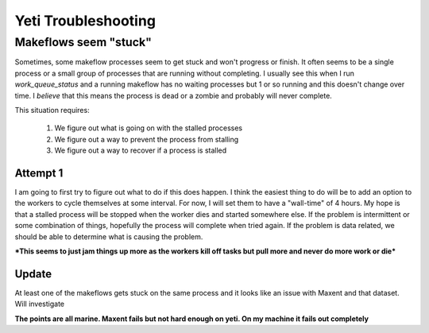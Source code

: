 Yeti Troubleshooting
####################

Makeflows seem "stuck"
----------------------

Sometimes, some makeflow processes seem to get stuck and won't progress or finish.  It often seems 
to be a single process or a small group of processes that are running without completing.  I 
usually see this when I run `work_queue_status` and a running makeflow has no waiting processes 
but 1 or so running and this doesn't change over time.  I *believe* that this means the process 
is dead or a zombie and probably will never complete.

This situation requires:

  1. We figure out what is going on with the stalled processes

  2. We figure out a way to prevent the process from stalling

  3. We figure out a way to recover if a process is stalled

Attempt 1
^^^^^^^^^
I am going to first try to figure out what to do if this does happen.  I think the easiest thing 
to do will be to add an option to the workers to cycle themselves at some interval.  For now, I 
will set them to have a "wall-time" of 4 hours.  My hope is that a stalled process will be stopped 
when the worker dies and started somewhere else.  If the problem is intermittent or some 
combination of things, hopefully the process will complete when tried again.  If the problem is 
data related, we should be able to determine what is causing the problem.

***This seems to just jam things up more as the workers kill off tasks but pull more and never do more work or die***

Update
^^^^^^
At least one of the makeflows gets stuck on the same process and it looks like an issue with Maxent and that dataset.  Will investigate

**The points are all marine.  Maxent fails but not hard enough on yeti.  On my machine it fails out completely**

